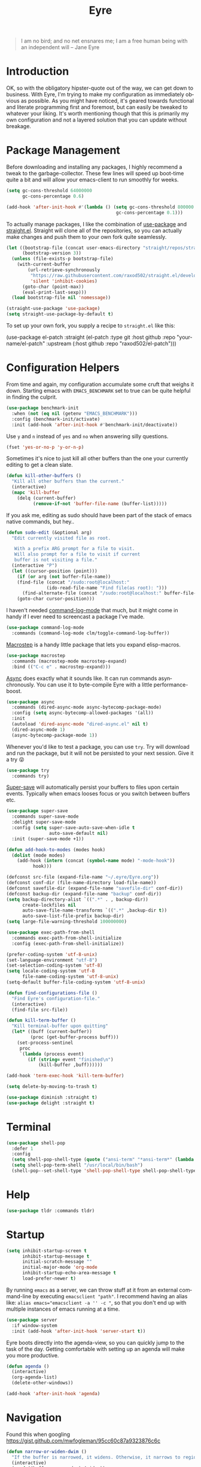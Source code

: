 #+TITLE:                Eyre
#+AUTHOR:               Henrik Kjerringvåg
#+EMAIL:                henrik@kjerringvåg.no
#+STARTUP:              overview noindent
#+SEQ_TODO:             TODO(t) INPROGRESS(i) REVIEW(r@) | DONE(d) CANCELED(c@)
#+TAGS:                 cheatsheet(c) noexport(n)
#+OPTIONS:              toc:nil num:nil author:nil date:nil
#+EXPORT_EXCLUDE_TAGS:  noexport
#+LANGUAGE:             en
#+PROPERTY:             header-args :mkdirp yes :noweb yes

#+BEGIN_QUOTE
I am no bird; and no net ensnares me; I am a free human being with
an independent will
-- Jane Eyre
#+END_QUOTE

\newpage

* Introduction
  
OK, so with the obligatory hipster-quote out of the way, we can get
down to business. With Eyre, I'm trying to make my configuration as
immediately obvious as possible. As you might have noticed, it's geared
towards functional and literate programming first and foremost, but
can easily be tweaked to whatever your liking.
It's worth mentioning though that this is primarily my own
configuration and not a layered solution that you can update without
breakage.
  
  
* Package Management
  
Before downloading and installing any packages, I highly recommend a
tweak to the garbage-collector. These few lines will speed up
boot-time quite a bit and will allow your emacs-client to run smoothly
for weeks.
#+BEGIN_SRC emacs-lisp
(setq gc-cons-threshold 64000000
      gc-cons-percentage 0.6)

(add-hook 'after-init-hook #'(lambda () (setq gc-cons-threshold 800000
                                         gc-cons-percentage 0.1)))
#+END_SRC

To actually manage packages, I like the combination of [[https://github.com/jwiegley/use-package][use-package]] and
[[https://github.com/raxod502/straight.el][straight.el]].  Straight will clone all of the repositories, so you can
actually make changes and push them to your own fork quite seamlessly.
#+BEGIN_SRC emacs-lisp
(let ((bootstrap-file (concat user-emacs-directory "straight/repos/straight.el/bootstrap.el"))
      (bootstrap-version 3))
  (unless (file-exists-p bootstrap-file)
    (with-current-buffer
        (url-retrieve-synchronously
         "https://raw.githubusercontent.com/raxod502/straight.el/develop/install.el"
         'silent 'inhibit-cookies)
      (goto-char (point-max))
      (eval-print-last-sexp)))
  (load bootstrap-file nil 'nomessage))

(straight-use-package 'use-package)
(setq straight-use-package-by-default t)
#+END_SRC
 
To set up your own fork, you supply a recipe to ~straight.el~ like this:
#+BEGIN_EXAMPLE emacs-lisp
(use-package el-patch
  :straight (el-patch :type git :host github :repo "your-name/el-patch"
                      :upstream (:host github
                                 :repo "raxod502/el-patch")))
#+END_EXAMPLE

 
* Configuration Helpers

From time and again, my configuration accumulate some cruft that
weighs it down. Starting emacs with ~EMACS_BENCHMARK~ set to true
can be quite helpful in finding the culprit.
#+BEGIN_SRC emacs-lisp
(use-package benchmark-init
  :when (not (eq nil (getenv "EMACS_BENCHMARK")))
  :config (benchmark-init/activate)
  :init (add-hook 'after-init-hook #'benchmark-init/deactivate))
#+END_SRC  

Use ~y~ and ~n~ instead of ~yes~ and ~no~ when answering silly questions.
#+BEGIN_SRC emacs-lisp
(fset 'yes-or-no-p 'y-or-n-p)
#+END_SRC  
 
Sometimes it's nice to just kill all other buffers than the one your
currently editing to get a clean slate.
#+BEGIN_SRC emacs-lisp
(defun kill-other-buffers ()
  "Kill all other buffers than the current."
  (interactive)
  (mapc 'kill-buffer
	(delq (current-buffer)
	      (remove-if-not 'buffer-file-name (buffer-list)))))
#+END_SRC

If you ask me, editing as sudo should have been part of the stack of
emacs native commands, but hey..
#+BEGIN_SRC emacs-lisp
(defun sudo-edit (&optional arg)
  "Edit currently visited file as root.

   With a prefix ARG prompt for a file to visit.
   Will also prompt for a file to visit if current
   buffer is not visiting a file."
  (interactive "P")
  (let ((cursor-position (point)))
    (if (or arg (not buffer-file-name))
	(find-file (concat "/sudo:root@localhost:"
			   (ido-read-file-name "Find file(as root): ")))
      (find-alternate-file (concat "/sudo:root@localhost:" buffer-file-name)))
    (goto-char cursor-position)))
#+END_SRC

I haven't needed [[https://github.com/lewang/command-log-mode][command-log-mode]] that much, but it might come in
handy if I ever need to screencast a package I've made.
#+BEGIN_SRC emacs-lisp
(use-package command-log-mode
  :commands (command-log-mode clm/toggle-command-log-buffer))
#+END_SRC
  
[[https://github.com/joddie/macrostep][Macrostep]] is a handy little package that lets you expand elisp-macros.
#+BEGIN_SRC emacs-lisp
(use-package macrostep
  :commands (macrostep-mode macrostep-expand)
  :bind (("C-c e" . macrostep-expand)))
#+END_SRC

[[https://github.com/jwiegley/emacs-async][Async]] does exactly what it sounds like. It can run commands
asynchronously. You can use it to byte-compile Eyre with a little
performance-boost.
#+BEGIN_SRC emacs-lisp
(use-package async
  :commands (dired-async-mode async-bytecomp-package-mode)
  :config (setq async-bytecomp-allowed-packages '(all))
  :init 
  (autoload 'dired-async-mode "dired-async.el" nil t)
  (dired-async-mode 1)
  (async-bytecomp-package-mode 1))
#+END_SRC
  
Whenever you'd like to test a package, you can use ~try~. Try will
download and run the package, but it will not be persisted to your
next session. Give it a try 😝
#+BEGIN_SRC emacs-lisp
(use-package try
  :commands try)
#+END_SRC

[[https://github.com/bbatsov/super-save][Super-save]] will automatically persist your buffers to files upon
certain events. Typically when emacs looses focus or you switch
between buffers etc.
#+BEGIN_SRC emacs-lisp
(use-package super-save
  :commands super-save-mode
  :delight super-save-mode
  :config (setq super-save-auto-save-when-idle t
                auto-save-default nil)
  :init (super-save-mode +1))
#+END_SRC

#+BEGIN_SRC emacs-lisp
(defun add-hook-to-modes (modes hook)
  (dolist (mode modes)
    (add-hook (intern (concat (symbol-name mode) "-mode-hook"))
	      hook)))
#+END_SRC
  
 
#+BEGIN_SRC emacs-lisp
(defconst src-file (expand-file-name "~/.eyre/Eyre.org"))
(defconst conf-dir (file-name-directory load-file-name))
(defconst savefile-dir (expand-file-name "savefile-dir" conf-dir))
(defconst backup-dir (expand-file-name "backup" conf-dir))
(setq backup-directory-alist `((".*" . , backup-dir))
      create-lockfiles nil
      auto-save-file-name-transforms `((".*" ,backup-dir t))
      auto-save-list-file-prefix backup-dir)
(setq large-file-warning-threshold 100000000)
#+END_SRC  

#+BEGIN_SRC emacs-lisp
(use-package exec-path-from-shell
  :commands exec-path-from-shell-initialize
  :config (exec-path-from-shell-initialize))
#+END_SRC

#+BEGIN_SRC emacs-lisp
(prefer-coding-system 'utf-8-unix)
(set-language-environment "utf-8")
(set-selection-coding-system 'utf-8)
(setq locale-coding-system 'utf-8
      file-name-coding-system 'utf-8-unix)
(setq-default buffer-file-coding-system 'utf-8-unix)
#+END_SRC
  
#+BEGIN_SRC emacs-lisp
(defun find-configurations-file ()
  "Find Eyre's configuration-file."
  (interactive)
  (find-file src-file))
#+END_SRC

#+BEGIN_SRC emacs-lisp
(defun kill-term-buffer ()
  "Kill terminal-buffer upon quitting"
  (let* ((buff (current-buffer))
         (proc (get-buffer-process buff)))
    (set-process-sentinel
     proc
     `(lambda (process event)
        (if (string= event "finished\n")
            (kill-buffer ,buff))))))

(add-hook 'term-exec-hook 'kill-term-buffer)
#+END_SRC

#+BEGIN_SRC emacs-lisp
(setq delete-by-moving-to-trash t)
#+END_SRC

#+BEGIN_SRC emacs-lisp
(use-package diminish :straight t)
(use-package delight :straight t)
#+END_SRC
 
  
* Terminal

#+BEGIN_SRC emacs-lisp
(use-package shell-pop
  :defer 1
  :config
  (setq shell-pop-shell-type (quote ("ansi-term" "*ansi-term*" (lambda nil (ansi-term shell-pop-term-shell)))))
  (setq shell-pop-term-shell "/usr/local/bin/bash")
  (shell-pop--set-shell-type 'shell-pop-shell-type shell-pop-shell-type))
#+END_SRC
          
 
* Help

#+BEGIN_SRC emacs-lisp
(use-package tldr :commands tldr)
#+END_SRC


* Startup
  
#+BEGIN_SRC emacs-lisp
(setq inhibit-startup-screen t
      inhibit-startup-message t
      initial-scratch-message ""
      initial-major-mode 'org-mode
      inhibit-startup-echo-area-message t
      load-prefer-newer t)
#+END_SRC
  
By running ~emacs~ as a server, we can throw stuff at it from an
external command-line by executing ~emacsclient "path"~. I recommend
having an alias like: ~alias emacs="emacsclient -a '' -c "~, so that you
don't end up with multiple instances of emacs running at a time.
  
#+BEGIN_SRC emacs-lisp
(use-package server
  :if window-system
  :init (add-hook 'after-init-hook 'server-start t))
#+END_SRC
  
Eyre boots directly into the agenda-view, so you can quickly jump to
the task of the day. Getting comfortable with setting up an agenda will
make you more productive.
  
#+BEGIN_SRC emacs-lisp
(defun agenda ()
  (interactive)
  (org-agenda-list)
  (delete-other-windows))

(add-hook 'after-init-hook 'agenda)
#+END_SRC
                                    
 
* Navigation

Found this when googling https://gist.github.com/mwfogleman/95cc60c87a9323876c6c
#+BEGIN_SRC emacs-lisp
(defun narrow-or-widen-dwim ()
  "If the buffer is narrowed, it widens. Otherwise, it narrows to region, or Org subtree."
  (interactive)
  (cond ((buffer-narrowed-p) (widen))
	((region-active-p) (narrow-to-region (region-beginning) (region-end)))
	((equal major-mode 'org-mode) (org-narrow-to-subtree))
	(t (error "Please select a region to narrow to"))))

(bind-key "C-c n" 'narrow-or-widen-dwim)
#+END_SRC

Enable mouse-support
#+BEGIN_SRC emacs-lisp
(xterm-mouse-mode t)
#+END_SRC

#+BEGIN_SRC emacs-lisp
(use-package rg
  :commands rg)
#+END_SRC
                             
 
* Menues
  
** Prefix-commands
   
#+BEGIN_SRC emacs-lisp
(define-prefix-command 'REPL)
(define-prefix-command 'buffers)
(define-prefix-command 'files)
(define-prefix-command 'git)
(define-prefix-command 'history)
(define-prefix-command 'projects)
(define-prefix-command 'toggle)
(define-prefix-command 'window)
#+END_SRC
   
** Aliases
   
Below is a list of aliases that makes it arguably easier to grok the
commands true purpose.
/Note that only commands without arguments will be possible to alias this way/

#+NAME: aliases
| alias                     | original                        |
|---------------------------+---------------------------------|
| buffers/kill              | kill-buffer                     |
| buffers/kill-other        | kill-other-buffers              |
| buffers/previous          | switch-to-prev-buffer           |
| buffers/list              | helm-mini                       |
| projects/find-file        | projectile-find-file            |
| projects/search           | helm-projectile-ag              |
| projects/last-search      | helm-resume                     |
| projects/switch           | projectile-persp-switch-project |
| window/kill               | persp-kill                      |
| window/rename             | persp-rename                    |
| window/switch             | persp-switch                    |
| window/switch-to-last     | persp-switch-last               |
| window/zoom               | text-scale-adjust               |
| window/split-vertically   | split-window-right              |
| window/split-horizontally | split-window-below              |
| toggle/fullscreen         | toggle-frame-fullscreen         |
| git/status                | magit-status                    |
| git/init                  | magit-init                      |
| git/log                   | magit-log-popup                 |
| git/diff                  | magit-diff-popup                |
| git/checkout              | magit-checkout                  |
| git/blame                 | magit-blame                     |
| git/pull                  | magit-pull                      |
| terminal                  | shell-pop                       |

Massage the table above into usable commands
#+BEGIN_SRC emacs-lisp :var aliases=aliases
(dolist (als (cdr aliases))
  (when (listp als)
    (defalias (intern (car als)) (intern (cadr als)))))
#+END_SRC

Some additional "aliases" that are interactive

#+BEGIN_SRC emacs-lisp
(defun buffers/scratch ()
  "Switch to existing or create a new scratch-buffer."
  (interactive)
  (switch-to-buffer-other-window (get-buffer-create "*scratch*")))
#+END_SRC
                                                                
 
* Bindings                                                       :cheatsheet:

The global prefix-key is ~SPC~, after hitting space, you'll be presented
with a ~which-key~ menu with the following bindings

| Key-binding | Command                   |
|-------------+---------------------------|
| SPC         | avy-goto-word-1           |
| '           | terminal                  |
| /           | helm-resume               |
| a           | agenda                    |
| b           | buffers                   |
| bp          | buffers/previous          |
| bb          | buffers/list              |
| bk          | buffers/kill              |
| bo          | buffers/kill-other        |
| bs          | buffers/scratch           |
| f           | files                     |
| ff          | helm-find-files           |
| fc          | find-configurations-file  |
| fs          | sudo-edit                 |
| g           | git                       |
| gb          | git/blame                 |
| gi          | git/init                  |
| gl          | git/log                   |
| gs          | git/status                |
| gd          | git/diff                  |
| gc          | git/checkout              |
| gp          | git/pull                  |
| h           | history                   |
| hu          | undo-tree-visualize       |
| hk          | helm-show-kill-ring       |
| r           | REPL                      |
| p           | projects                  |
| p/          | projects/search           |
| pf          | projects/find-file        |
| ps          | projects/switch           |
| tf          | toggle/fullscreen         |
| w           | window                    |
| ws          | window/switch             |
| wr          | window/rename             |
| wl          | window/switch-to-last     |
| wk          | window/kill               |
| wz          | window/zoom               |
| w           | window/split-vertically   |
| w-          | window/split-horizontally |
  
#+BEGIN_SRC emacs-lisp
(use-package general
  :defer 1
  :config
  (setq general-default-keymaps 'evil-normal-state-map)
  (general-define-key :prefix "SPC"
                      "SPC" 'avy-goto-word-1
                      "'"  'terminal
                      "/"  'helm-resume
                      "a"  'agenda
                      "b"  'buffers
                      "bp" 'buffers/previous
                      "bb" 'buffers/list
                      "bk" 'buffers/kill
                      "bo" 'buffers/kill-other
                      "bs" 'buffers/scratch
                      "f"  'files
                      "ff" 'helm-find-files
                      "fc" 'find-configurations-file
                      "fs" 'sudo-edit
                      "g"  'git
                      "gb" 'git/blame
                      "gi" 'git/init
                      "gl" 'git/log
                      "gs" 'git/status
                      "gd" 'git/diff
                      "gc" 'git/checkout
                      "h"  'history
                      "hu" 'undo-tree-visualize
                      "hk" 'helm-show-kill-ring
                      "r"  'REPL
                      "p"  'projects
                      "p/" 'projects/search
                      "pf" 'projects/find-file
                      "ps" 'projects/switch
                      "tf" 'toggle/fullscreen
                      "w"  'window
                      "ws" 'window/switch
                      "wr" 'window/rename
                      "wl" 'window/switch-to-last
                      "wk" 'window/kill
                      "wz" 'window/zoom
                      "w|" 'window/split-vertically
                      "w-" 'window/split-horizontally)
  :init
  (general-evil-setup t))
#+END_SRC
  
#+BEGIN_SRC emacs-lisp
(use-package which-key
  :defer 1
  :diminish which-key-mode
  :config (which-key-setup-minibuffer)
  :init (which-key-mode))
#+END_SRC 
  
Hydrated bindings
#+BEGIN_SRC emacs-lisp
(use-package hydra :straight t)
(use-package dash :straight t)
(use-package s :straight t)

(use-package major-mode-hydra
  :straight (major-mode-hydra :type git :host github :repo "hkjels/major-mode-hydra.el"
                              :upstream (:host github
                                         :repo "jerrypnz/major-mode-hydra.el"))
  :config 
  (require 'hydra)
  (require 'dash)
  (require 's)
  (major-mode-hydra-bind clojurec-mode "Connect"
    ("j" cider-jack-in "jack-in")
    ("J" cider-jack-in-clojurescript "jack-in-cljs")
    ("c" cider-connect "connect")
    ("R" cider-restart "restart")
    ("Q" cider-quit "quit"))

  (major-mode-hydra-bind clojurec-mode "Load"
    ("k" cider-load-buffer "buffer")
    ("l" cider-load-file "file")
    ("L" cider-load-all-project-ns "all-ns")
    ("r" cider-refresh "reload"))
  :bind ("C-M-m" . major-mode-hydra))
#+END_SRC
                                                                                                                                   
 
* Projects
  
#+BEGIN_SRC emacs-lisp
(use-package dumb-jump
  :commands (dumb-jump-mode dumb-jump-go-other-window)
  :config (setq dumb-jump-selector 'helm)
  :bind (("C-<tab>" . dumb-jump-go-other-window)))
#+END_SRC
  
#+BEGIN_SRC emacs-lisp
(defun open-project-at ()
  (cond ((file-exists-p (concat default-directory "/README*")) (find-file (concat default-directory "/README*")))
        ((file-exists-p (concat default-directory "/.git")) (magit-status))
        (t (projectile-find-file))))

(use-package projectile
  :straight t
  :commands (projectile-mode projectile-dired projectile-shell projectile-find-file)
  :diminish projectile-mode
  :config (setq projectile-completion-system 'helm
		            projectile-switch-project-action 'open-project-at)
  :init (projectile-global-mode))

(use-package perspective
  :straight (perspective :type git :host github :repo "hkjels/perspective-el" :branch "no-frame-local-vars"
                              :upstream (:host github
                                         :repo "nex3/perspective-el"))
  :config (persp-mode t))

(use-package persp-projectile
  :straight (persp-projectile :type git :host github :repo "hkjels/persp-projectile" :branch "frame-perspective-hash"
                              :upstream (:host github
                                         :repo "bbatsov/persp-projectile"))
  :after (perspective projectile))

(use-package helm
  :defer 1
  :bind (("M-x" . helm-M-x))
  :config
  (progn
    (setq helm-quick-update t
	  helm-candidate-number-limit 100
	  helm-locate-command "mdfind -name %s %s"
	  helm-ff-skip-boring-files t
	  helm-autoresize-min-height 10
	  helm-M-x-fuzzy-match t
	  helm-mode-fuzzy-match t
	  helm-apropos-fuzzy-match t
	  helm-buffers-fuzzy-matching t
	  helm-recentf-fuzzy-match t)
    (helm-autoresize-mode t)))

(use-package helm-flx
  :straight t
  :init (helm-flx-mode +1))

(use-package helm-projectile
  :commands (helm-projectile-switch-project helm-projectile-find-file)
  :init (helm-projectile-on))

(use-package ag
  :commands (ag ag-project ag-regexp))

(use-package helm-ag
  :after ag
  :commands (helm-ag helm-ag-this-file))

(use-package avy
  :commands (avy-goto-line avy-goto-char-2 avy-goto-word-1)
  :bind (("M-g l" . avy-goto-line)
	       ("M-g c" . avy-goto-char-2)))
#+END_SRC
  
#+BEGIN_SRC emacs-lisp
;(use-package asana
;  :load-path "~/.eyre/packages/asana.el"
;  :commands asana-tasklist
;  :bind (("C-c a" . asana-tasklist)))
#+END_SRC
                                                                                 
 
* Efficient Editing
  
#+BEGIN_SRC emacs-lisp
(use-package editorconfig
  :defer 1)
#+END_SRC

Evil introduces modal-bindings to emacs, similar to that of vim. As a
longtime vim-user, I must say it's like editing super-powers that I
can not leave behind.

#+BEGIN_SRC emacs-lisp
(use-package evil :init (evil-mode 1))

(use-package evil-iedit-state :after evil)

(use-package evil-exchange :after evil)

(use-package evil-ediff :after evil)

(use-package evil-surround
  :after evil
  :init (global-evil-surround-mode 1))

(use-package evil-visualstar
  :after evil
  :config (setq evil-visualstar/persistent t)
  :init (global-evil-visualstar-mode))

(use-package evil-commentary
  :after evil
  :config (evil-commentary-mode))
#+END_SRC
  
#+BEGIN_SRC emacs-lisp
(use-package key-chord
  :config (setq key-chord-two-keys-delay 0.05))

(use-package use-package-chords
  :after key-chord
  :init (key-chord-mode 1))
#+END_SRC

#+BEGIN_SRC emacs-lisp
(use-package yasnippet
  :diminish  yas-minor-mode
  :config (yas/load-directory "~/.eyre/snippets")
  :init (yas-global-mode t))
#+END_SRC
  
#+BEGIN_SRC emacs-lisp
(use-package hideshow
  :commands (hs-show-all hs-hide-all)
  :diminish hideshow-mode
  :config (setq hs-hide-comments-when-hiding-all nil)
  :init (add-hook 'prog-mode-hook 'hs-minor-mode)
  :bind (:map hs-minor-mode-map
              ("S-<tab>" . hs-show-all)
              ("A-<tab>" . hs-hide-all)))
#+END_SRC
  
#+BEGIN_SRC emacs-lisp
;(use-package chrome-emacsclient
;  :load-path "~/.eyre/packages/chrome-emacsclient"
;  :commands (chromeserv-find-file httpd/chromeserv/visit)
;  :after simple-httpd)
#+END_SRC

#+BEGIN_SRC emacs-lisp
(use-package multiple-cursors
  :commands (mc/mark-next-like-this mc/unmark-next-like-this mc/add-cursor-on-click)
  :bind (("M-." . mc/mark-next-like-this)
         ("M-," . mc/unmark-next-like-this)
         ("C-S-<mouse-1>" . mc/add-cursor-on-click)))
#+END_SRC

#+BEGIN_SRC emacs-lisp
(use-package saveplace
  :config (setq-default save-place t))
#+END_SRC
                                                                                          
 
* Version Control
  
Without this property set to true, you would most likely jump of a
cliff. It simply loads whatever changes that happens to files outside
of emacs. Usually happens when you switch branch etc.
  
#+BEGIN_SRC emacs-lisp
(global-auto-revert-mode t)
(add-hook 'dired-mode-hook 'auto-revert-mode)
#+END_SRC
  
Magit]] is pretty much the de-facto interface for git in Emacs and for
good reasons. I've set it up so it suits my vim-mussles a little better.
#+BEGIN_SRC emacs-lisp
(use-package magit
  :commands (magit-blame-mode
             magit-diff-popup
             magit-log-popup
             magit-statu)
  :config 
  (setq magit-no-confirm '(discard revert stage-all-changes unstage-all-changes))
  (general-define-key :prefix "SPC"))

(use-package magithub
  :after magit
  :config (magithub-feature-autoinject t))

(use-package evil-magit 
  :after magit)
#+END_SRC
  
~diff-hl~ will highlight changes in the left-margin, very much like a
fringe. It will also highlight changes in dired etc, so it's slightly
more versatile than the more popular ~git-gutter~.
#+BEGIN_SRC emacs-lisp
(use-package diff-hl
  :straight t
  :config (global-diff-hl-mode t))
#+END_SRC
                                         
 
* Services

#+BEGIN_SRC emacs-lisp
(use-package restclient
  :commands (restclient-mode restclient-http-send-current restclient-copy-curl-command))
#+END_SRC
      
 
* Aesthetics
  
#+BEGIN_SRC emacs-lisp
(use-package golden-ratio
  :commands (golden-ratio golden-ratio-mode)
  :diminish golden-ratio-mode
  :config (add-hook 'post-command-hook 'golden-ratio)
  :init (golden-ratio-mode 1))
#+END_SRC

#+BEGIN_SRC emacs-lisp
(setq-default line-spacing 12
              linum-relative-current-symbol "")
#+END_SRC
  
#+BEGIN_SRC emacs-lisp
(setq-default comment-column 60)
#+END_SRC

#+BEGIN_SRC emacs-lisp
(setq visible-bell t)
(setq auto-revert-verbose nil)
#+END_SRC

#+BEGIN_SRC emacs-lisp
(setq x-stretch-cursor t)
#+END_SRC

#+BEGIN_SRC emacs-lisp
(use-package all-the-icons
  :defer 1)

(use-package all-the-icons-dired
  :after all-the-icons
  :config (add-hook 'dired-mode-hook 'all-the-icons-dired-mode))
#+END_SRC
  
#+BEGIN_SRC emacs-lisp
(use-package nord-theme
  :init (load-theme 'nord t))

(use-package flatui-theme
  :disabled
  :init (load-theme 'flatui t))

(use-package flatui-dark-theme
  :disabled
  :init (load-theme 'flatui-dark t))

(use-package seti-theme
  :disabled
  :init
  (load-theme 'seti t))

(use-package sublime-themes
  :disabled
  :init
  ;; (load-theme 'brin t)
  ;; (load-theme 'hickey t)
  ;; (load-theme 'fogus t)
  ;; (load-theme 'junio t)
  )

(use-package material-theme
  :disabled
  :config
  (custom-theme-set-faces 'material
		  '(fringe ((t (:background "#181a26")))))
  :init (load-theme 'material :no-confirm))
#+END_SRC

#+BEGIN_SRC emacs-lisp
(use-package dimmer
  :commands dimmer-mode
  :config (setq dimmer-percent 0.4
                dimmer-exclusion-regexp "^\*")
  :init (dimmer-mode))
#+END_SRC

#+BEGIN_SRC emacs-lisp
(add-to-list 'custom-theme-load-path "~/.emacs.d/themes")
#+END_SRC

#+BEGIN_SRC emacs-lisp
(global-set-key (kbd "<A-up>") 'shrink-window)
(global-set-key (kbd "<A-down>") 'enlarge-window)
(global-set-key (kbd "<A-left>") 'shrink-window-horizontally)
(global-set-key (kbd "<A-right>") 'enlarge-window-horizontally)
#+END_SRC
  
I like using a GUI-version of Emacs, but I firmly dislike the amount
of chrome, this pretty much disables all of it for MacOS.
  
#+BEGIN_SRC emacs-lisp
(scroll-bar-mode -1)
(tool-bar-mode -1)
(global-hl-line-mode)
#+END_SRC
  
#+BEGIN_SRC emacs-lisp
(show-paren-mode t)
(set-frame-font "Fira Code")

(use-package spinner
  :defer 1)

(use-package beacon
  :commands (beacon-mode)
  :diminish (beacon-mode . "")
  :config (beacon-mode t))

(use-package anzu
  :defer 1
  :diminish anzu-mode
  :config (global-anzu-mode t))

(use-package fullframe
  :commands magit-status
  :config (fullframe magit-status magit-mode-quit-window))
#+END_SRC
  
#+BEGIN_SRC emacs-lisp
(use-package linum-relative
  :commands linum-relative-mode
  :diminish linum-relative-mode
  :init
  (add-hook 'prog-mode-hook 'linum-relative-mode))
#+END_SRC
  
#+BEGIN_SRC emacs-lisp
(use-package rainbow-delimiters
  :commands rainbow-delimiters-mode
  :diminish rainbow-delimiters-mode
  :config (add-hook 'prog-mode-hook 'rainbow-delimiters-mode))
#+END_SRC

#+BEGIN_SRC emacs-lisp
(use-package undo-tree
  :defer 1
  :diminish undo-tree-mode
  :config (defalias 'redo 'undo-tree-redo)
  :init (global-undo-tree-mode 1))
#+END_SRC
  
#+BEGIN_SRC emacs-lisp
(diminish 'undo-tree-mode)
(diminish 'eldoc-mode)
(diminish 'auto-fill-function (string 32 #xa7))
(diminish 'auto-revert-mode)
#+END_SRC

#+BEGIN_SRC emacs-lisp
(use-package telephone-line
  :after perspective
  :config 
  (progn
    (set-face-foreground 'persp-selected-face "SteelBlue4")
    (setq projectile-mode-line
          '(:eval (if (file-remote-p default-directory)
                      " P"
                    (format " P[%s]" (projectile-project-name))))
          telephone-line-lhs
          '((evil   . (telephone-line-evil-tag-segment))
            (accent . (telephone-line-vc-segment
                       telephone-line-erc-modified-channels-segment
                       telephone-line-process-segment))
            (nil    . (telephone-line-minor-mode-segment
                       telephone-line-buffer-segment))))
    (setq telephone-line-rhs
          '((nil . (telephone-line-misc-info-segment))
            (evil . (telephone-line-major-mode-segment))))
    (setq telephone-line-primary-right-separator 'telephone-line-abs-left
          telephone-line-secondary-right-separator 'telephone-line-abs-hollow-left)
    (setq telephone-line-height 24
          telephone-line-evil-use-short-tag t))
  :init
  (telephone-line-evil-config))
#+END_SRC

#+BEGIN_SRC emacs-lisp
(use-package focus
  :commands focus-mode)
#+END_SRC
                                                                                                                                                                                 
 
 * Language Support

#+BEGIN_SRC emacs-lisp
(setq-default truncate-lines t)
#+END_SRC

Here's a list of languages that I would like to treat like lisp
#+BEGIN_SRC emacs-lisp
(setq lisp-modes '(clojure
                   lisp
                   list-interaction
                   emacs-lisp))
#+END_SRC
  
Flycheck is an on the fly linter for a whole bunch of languages. For
some languages it might cause some performance-issues, so be aware.
#+BEGIN_SRC emacs-lisp
(use-package flycheck
  :straight t
  :defer 1
  :init (global-flycheck-mode))

(use-package flycheck-pos-tip
  :straight t
  :after (flycheck)
  :init (flycheck-pos-tip-mode))

(use-package flycheck-clojure
  :straight t
  :defer t
  :after (flycheck clojure-mode)
  :init (flycheck-clojure-setup))
#+END_SRC
  
Par-edit makes editing of s-expressions easier by keeping your
parenthesis balanced and adding key-bindings for some structural
modifications of code. It's mostly useful with lisps, but can also be
handy elsewhere as well, so learn par-edit. It's time well spent.
#+BEGIN_SRC emacs-lisp
(use-package paredit
  :commands paredit-mode
  :diminish paredit-mode
  :bind (("C-M-U" . paredit-forward-down))
  :init (add-hook-to-modes lisp-modes 'paredit-mode))
#+END_SRC

#+BEGIN_SRC emacs-lisp
(use-package paxedit
  :commands paxedit-mode
  :diminish paxedit-mode
  :bind (:map paxedit-mode-map
              ("M-<right>" . paxedit-transpose-forward)
              ("M-<left>" . paxedit-transpose-backward)
              ("M-<up>" . paxedit-backward-up)
              ("M-<down>" . paxedit-backward-end)
              ("M-b" . paxedit-previous-symbol)
              ("M-f" . paxedit-next-symbol)
              ("C-%" . paxedit-copy)
              ("C-&" . paxedit-kill)
              ("C-*" . paxedit-delete)
              ("C-^" . paxedit-sexp-raise)
              ("C-w" . paxedit-backward-kill)
              ("M-w" . paxedit-forward-kill)
              ("M-u" . paxedit-symbol-change-case)
              ("C-@" . paxedit-symbol-copy)
              ("C-#" . paxedit-symbol-ki)))
#+END_SRC
  
#+BEGIN_SRC emacs-lisp
(use-package company
  :diminish company-mode
  :init (global-company-mode))

(use-package company-quickhelp
  :after company
  :init (add-hook 'global-company-mode-hook #'company-quickhelp-mode))
#+END_SRC
  
#+BEGIN_SRC emacs-lisp
(use-package flyspell
  :disabled
  :commands flyspell-mode
  :diminish flyspell-mode
  :config (setq ispell-program-name "aspell"
                ispell-extra-args '("--sug-mode=ultra"))
  :init (progn
          (add-hook 'text-mode-hook 'flyspell-mode)
          (add-hook 'git-commit-mode-hook 'flyspell-mode)
          (add-hook 'prog-mode-hook 'flyspell-prog-mode)))

(use-package auto-dictionary
  :disabled
  :commands auto-dictionary-mode
  :init (add-hook 'flyspell-mode-hook (lambda () (auto-dictionary-mode t))))
#+END_SRC

#+BEGIN_SRC emacs-lisp
(use-package auto-highlight-symbol
  :straight t
  :config  (mapc (lambda (mode)
                (add-to-list 'ahs-modes mode))
              '(clojure-mode clojurescript-mode cider-repl-mode))
  :init (global-auto-highlight-symbol-mode t))
#+END_SRC
  
#+BEGIN_SRC emacs-lisp
  (defun use-symbols ()
    "Translate some defined words into unicode symbols"
    (setq prettify-symbols-alist
	  '(("defn"       . ?ƒ)
	    ("defn-"      . ?ʄ)
	    ("#("         . (?ƒ (Br . Bl) ?())
	     ("fn"         . ?ƒ)
	     ("#{"         . (?∈ (Br . Bl) ?{))
	     ("->"         . ?→)
	     ("->>"        . ?⇒)
	     ("partial"    . ?Ƥ)
	     ("comp"       . ?∘)
	     ("alpha"      . ?α)
	     ("beta"       . ?β)
	     ("delta"      . ?Δ)
	     ;; ("delta-time" . '(?Δ (Br . Bl) ?T )
	     ("pi"         . ?π)
	     ("not="       . ?≠)
	     (">="         . ?≥)
	     ("<="         . ?≤)
	     ("true"       . ?✓)
	     ("false"      . ?✘))))
#+END_SRC

** Clojure

#+BEGIN_SRC emacs-lisp
(defun clojure-hook ()
  (paredit-mode t)
  (paxedit-mode t)
  (eldoc-mode t)
  (subword-mode t)
  (rainbow-delimiters-mode t))
#+END_SRC

#+BEGIN_SRC emacs-lisp
(defun zprint ()
  (interactive)
  (let ((cmd (concat "lein zprint " buffer-file-name)))
    (basic-save-buffer)
    (shell-command cmd)))
#+END_SRC

#+BEGIN_SRC emacs-lisp
(use-package inf-clojure
  :after clojure-mode
  :init (inf-clojure-minor-mode))
#+END_SRC
   
#+BEGIN_SRC emacs-lisp
(defun cider-debug-create-local-let (start end)
  (interactive "r")
  (if cider--debug-mode-response
      (nrepl-dbind-response cider--debug-mode-response (locals)
        (let* ((code (buffer-substring-no-properties start end))
               (bindings (apply #'append locals))
               (formatted-bindings (mapconcat 'identity bindings " ")))
          (kill-new (format "(let [%s]\n %s)" formatted-bindings code))
          (message "copied let form to kill ring")))
    (message "No debugging information found.")))

(use-package cider
  :after clojure-mode
  :diminish cider-mode
  :bind (:map cider-mode-map
              ("C-c f" . zprint))
  :config
  (setq nrepl-log-messages t
        nrepl-buffer-name-show-port t
        cider-repl-pop-to-buffer-on-connect nil
        cider-font-lock-dynamically '(macro core function var partial comp -> ->>)
        cider-overlays-use-font-lock t
        cider-eldoc-display-context-dependent-info t
        cider-repl-display-help-banner t
        cider-show-error-buffer t
        cider-auto-select-error-buffer t
        cider-repl-history-file "~/.eyre/cider-history"
        cider-repl-wrap-history t
        cider-repl-use-pretty-printing t
        cider-cljs-clojure-repl "clj -Sdeps '{:deps {org.clojure/clojurescript {:mvn/version \"1.10.64\"}}}' -m cljs.main -r"
        cider-cljs-lein-repl "(do (require 'figwheel-sidecar.repl-api)
                                  (figwheel-sidecar.repl-api/start-figwheel!)
                                  (figwheel-sidecar.repl-api/cljs-repl))"
        cider-pprint-fn 'fipp)
  :init
  (add-hook 'clojure-mode-hook 'use-symbols)
  (add-hook 'cider-mode-hook #'clojure-hook)
  (add-hook 'cider-repl-mode-hook #'clojure-hook)
  (global-prettify-symbols-mode t))
#+END_SRC

#+BEGIN_SRC emacs-lisp
(use-package re-jump
   :straight (re-jump :type git :host github :repo "oliyh/re-jump.el"))
#+END_SRC
 
#+BEGIN_SRC emacs-lisp
(defun cider-format-before-save () 
  (interactive)
  (add-hook 'before-save-hook 'cider-format-buffer t t))

(use-package clojure-mode
  :defer 1
  :commands (clojure-mode clojurescript-mode clojurec-mode)
  :mode ("\\.edn$" "\\.boot$")
  :config
  (setq clojure-align-forms-automatically t
        clojure-indent-style ':always-align
        initial-scratch-message nil)
  :init 
  (add-hook 'clojure-mode-hook 'cider-format-before-save)
  (add-hook 'clojure-mode-hook 'cider-mode))
#+END_SRC
   
#+BEGIN_SRC emacs-lisp
(use-package clj-refactor
  :after cider-mode
  :diminish clj-refactor-mode
  :config (progn
            (setq cljr-warn-on-eval nil
                  cljr-magic-requires t
                  cljr-favor-prefix-notation nil
                  cljr-favor-private-functions nil
                  cljr-auto-sort-ns t
                  cljr-clojure-test-declaration "[clojure.test :refer :all]"
                  cljr-magic-require-namespaces
                  (append cljr-magic-require-namespaces
                          '(("edn"       . "clojure.edn")
                            ("spec"      . "clojure.spec")
                            ("stest"     . "clojure.spec.test")
                            ("str"       . "clojure.string"))))
            (cljr-add-keybindings-with-prefix "C-c e")
            (advice-add 'cljr-add-require-to-ns :after
                        (lambda (&rest _)
                          (yas-next-field)
                          (yas-next-field))))
  :init
  (add-hook 'clojure-mode-hook 'clj-refactor-mode))
#+END_SRC


*** Snippets

#+BEGIN_SRC snippet :tangle ~/.eyre/snippets/clojure-mode/separator
# name: separator
# key: -
# --
;; ${1:Heading} ${1:$(make-string (- 71 (string-width yas-text)) ?\-)}
$0
#+END_SRC

#+BEGIN_SRC snippet :tangle ~/.eyre/snippets/clojure-mode/c
# name: comment
# key: c
# --
(comment
  $0)
#+END_SRC

#+BEGIN_SRC snippet :tangle ~/.eyre/snippets/clojure-mode/wlet
# name: wlet
# key: wlet
# --
(when-let [$2 $1]
  $3)$>
  $0$>
#+END_SRC

#+BEGIN_SRC snippet :tangle ~/.eyre/snippets/clojure-mode/ilet
# name: ilet
# key: ilet
# --
(if-let [$2 $1]
  $3)$>
  $0$>
#+END_SRC

#+BEGIN_SRC snippet :tangle ~/.eyre/snippets/clojure-mode/cond
# name: cond
# key: cond
# --
(cond
  ($1) $2
  ($3) $4
  :else $5)
#+END_SRC

#+BEGIN_SRC snippet :tangle ~/.eyre/snippets/clojure-mode/try
# name: try
# key: try
# --
(try
  $1$>
  (catch ${2:Exception} e$>
    $3$>))$>
#+END_SRC

#+BEGIN_SRC snippet :tangle ~/.eyre/snippets/clojure-mode/go
# name: timeout
# key: timeout
# --
(go (<! (timeout $1))
  ($0))
#+END_SRC

#+BEGIN_SRC snippet :tangle ~/.eyre/snippets/clojure-mode/reg-event-fx
# name: reg-event-fx
# key: fx
# --
(re-frame/reg-event-fx
  ::$1
  (fn [{:keys [db]} [k $2]]
    $0))
#+END_SRC

#+BEGIN_SRC snippet :tangle ~/.eyre/snippets/clojure-mode/reg-event-db
# name: reg-event-db
# key: db
# --
(re-frame/reg-event-db
  ::$1
  (fn [db [k $2]]
    $0))
#+END_SRC

#+BEGIN_SRC snippet :tangle ~/.eyre/snippets/clojure-mode/reg-sub
# name: reg-sub
# key: sub
# --
(re-frame/reg-sub
  ::$1
  (fn [db ${2:path}]
    (get-in db $2))
#+END_SRC

#+BEGIN_SRC snippet :tangle ~/.eyre/snippets/clojure-mode/log
# name: util/log
# key: l
# --
(util/log $0)
#+END_SRC

#+BEGIN_SRC snippet :tangle ~/.eyre/snippets/clojure-mode/extract-keys
# name: extract-keys
# key: ek
# --
{:keys [${1:keys}]${2: :or {$3}}}
#+END_SRC

#+BEGIN_SRC snippet :tangle ~/.eyre/snippets/clojure-mode/defm
# name: defmulti
# key: defm
# --
(defmulti ${1:name} ${2:"${3:docstring?}" {:arglists '([$5])}}
  (fn [${5:args}]
    $6)
  ${4::default ::default})

${4:(defmethod $1 ::default [_] $7)}

(defmethod $1 ${8:match}
  [${9:args}]
  $10)

(defmethod $1 ${11:match}
  [$9]
  $0)
#+END_SRC

** Elm
   
#+BEGIN_SRC emacs-lisp
(use-package elm-mode
  :config (setq elm-format-on-save t))

;(use-package flycheck-elm
;  :after (elm-mode flycheck)
;  :init (add-hook 'flycheck-mode-hook #'flycheck-elm-setup))
#+END_SRC
   
** Org
   
#+BEGIN_SRC emacs-lisp :exports both
(defun org-mode-defaults ()
  (turn-on-auto-fill))

(use-package org
  :defer 1
  :bind (("C-c c" . org-capture))
  :config
  (require 'ob-tangle)
  (require 'ox-latex)
                                        ; (use-package org-habit)
  (load-library "find-lisp")
  (add-to-list 'org-latex-packages-alist '("" "minted"))
  (add-to-list 'org-latex-packages-alist '("" "listings"))
  (add-to-list 'org-latex-packages-alist '("" "color"))
  (setq org-directory (expand-file-name "~/org")
        org-default-notes-file (concat org-directory "/Notes.org")
        org-agenda-files (find-lisp-find-files org-directory "\.org$")
        org-agenda-start-with-follow-mode t
        org-hide-emphasis-markers t
        org-ditaa-jar-path "/usr/local/bin/ditaa"
        org-src-window-setup 'current-window
        org-confirm-babel-evaluate nil
        org-edit-src-content-indentation 0
        org-src-tab-acts-natively t
        org-src-fontify-natively t
        org-latex-listings 'minted
        org-export-with-smart-quotes t
        org-ellipsis "•••"
        org-adapt-indentation nil
        org-latex-logfiles-extensions (quote ("lof" "lot" "tex~" "aux" "idx" "log" "out" "toc" "nav" "snm" "vrb" "dvi" "fdb_latexmk" "blg" "brf" "fls" "entoc" "ps" "spl" "bbl"))
        org-latex-listings 'minted
        org-latex-pdf-process
        '("pdflatex -shell-escape -interaction nonstopmode -output-directory %o %f"
          "pdflatex -shell-escape -interaction nonstopmode -output-directory %o %f"
          "pdflatex -shell-escape -interaction nonstopmode -output-directory %o %f"))
  (org-babel-do-load-languages
   (quote org-babel-load-languages)
   (quote ((emacs-lisp . t)
           (dot . t)
           (org . t)
           (ditaa . t)
           (clojure . t)
           (css . t)
           (haskell . t)
           (makefile . t))))
  (add-hook 'org-mode-hook 'org-mode-defaults))
#+END_SRC

#+BEGIN_SRC emacs-lisp
(use-package ob-restclient
  :after (org restclient)
  :config
  (org-babel-do-load-languages
   (quote org-babel-load-languages)
   (quote ((restclient . t)))))
#+END_SRC

#+BEGIN_SRC emacs-lisp
(use-package ledger-mode
  :defer 1)
#+END_SRC

I use some languages from org-mode more than others and it's kind of
tedious to write their full-name etc every time I want to blurb out
some code, so here's a few handy shortcuts

#+BEGIN_SRC emacs-lisp
                                        ; Clojure-code
(add-to-list 'org-structure-template-alist
             (list "clj" "#+BEGIN_SRC clojure\n?\n#+END_SRC" "<src lang=\"clojure\">\n?\n</src>"))

                                        ; Emacs-lisp-code
(add-to-list 'org-structure-template-alist
             (list "el" "#+BEGIN_SRC emacs-lisp\n?\n#+END_SRC" "<src lang=\"emacs-lisp\">\n?\n</src>"))

                                        ; Haskell-code
(add-to-list 'org-structure-template-alist
             (list "hs" "#+BEGIN_SRC haskell\n?\n#+END_SRC" "<src lang=\"haskell\">\n?\n</src>"))
#+END_SRC

#+BEGIN_SRC emacs-lisp
(use-package org-sticky-header
  :defer t
  :after org)
#+END_SRC

#+BEGIN_SRC emacs-lisp
(use-package org-bullets
  :defer t
  :after org
  :config (setq org-bullets-bullet-list '("●"))
  :init (add-hook 'org-mode-hook #'org-bullets-mode))
#+END_SRC

I'd like to get started journaling everything that affects my
well-being and progression. That means, I would like an entry for each
day that summarizes all my flaws and achievements. It will also need a
bit or two where I reflect upon it and possibly set a goal.

#+BEGIN_SRC emacs-lisp
(setq org-capture-templates
      `(("a" "Automate" entry (file+datetree ,(expand-file-name (concat org-directory "/Automation.org"))) "* %^{prompt}\n\n%?")
        ("j" "Jornal" entry (file+datetree ,(expand-file-name (concat org-directory "/Journal.org"))) "* %U %?\n%i\n")))
#+END_SRC

*** Snippets

#+BEGIN_SRC snippet :tangle ~/.eyre/snippets/org-mode/doc
# name: doc
# key: #+
# --
,#+TITLE:                $1
${2:#+SUBTITLE:             $3}
,#+AUTHOR:               `user-full-name`
,#+EMAIL:                `user-mail-address`

,#+LANGUAGE:             en

,#+SEQ_TODO:             TODO(t) INPROGRESS(i) REVIEW(r@) | DONE(d) CANCELED(c@)
,#+TAGS:                 noexport(n)
,#+EXPORT_EXCLUDE_TAGS:  noexport
,#+OPTIONS:              toc:4 h:4
#+END_SRC

** Web

#+BEGIN_SRC emacs-lisp
(use-package web-mode
  :defer 1
  :config (setq web-mode-markup-indent-offset 2
                web-mode-css-indent-offset 2
                web-mode-code-indent-offset 2
                web-mode-enable-auto-closing t
                web-mode-enable-auto-quoting t))
#+END_SRC

#+BEGIN_SRC emacs-lisp
(use-package emmet-mode
  :defer 1
  :init (add-hook-to-modes '(sgml-mode-hook css-mode-hook) 'emmet-mode))
#+END_SRC

#+BEGIN_SRC emacs-lisp
(use-package js2-mode
  :defer 1
  :mode ("\\.js$'" . js2-mode)
  :bind (:map js2-mode-map
              ("{" . paredit-open-curly)
              ("}" . paredit-close-curly-and-newline))
  :init (custom-set-variables
         '(js2-basic-offset 2)
         '(js2-bounce-indent-p t)
         '(tab-width 2)
         '(indent-tabs-mode nil)
         '(js2-highlight-level 3)))

(use-package ac-js2
  :after js2-mode
  :init (progn
          (add-hook 'js-mode-hook 'js2-minor-mode)
          (add-hook 'js2-mode-hook 'ac-js2-mode)))
#+END_SRC

#+BEGIN_SRC emacs-lisp
(use-package prettier-js
  :defer 1
  :init (add-hook 'js2-mode-hook 'prettier-js-mode))
#+END_SRC

#+BEGIN_SRC emacs-lisp
(use-package company-tern
  :defer 1
  :config (add-to-list 'company-backends 'company-tern))
#+END_SRC

** Markdown

#+BEGIN_SRC emacs-lisp
(use-package markdown-mode
  :commands (markdown-mode))
#+END_SRC
                                                                                                                                                                                                                                                                                                                                                                                                                                                                                                                                                                                          
 
* Abbreviations

#+NAME: abbrev-table
| Abbreviation      | Full specimen |
|-------------------+---------------|
| very afraid       | terrified     |
| very angry        | furious       |
| very bad          | atrocious     |
| very beautiful    | exquisite     |
| very big          | immense       |
| very bright       | dazzling      |
| very capable      | accomplished  |
| very clean        | spotless      |
| very clever       | brilliant     |
| very cold         | freezing      |
| very conventional | conservative  |
| very dirty        | squalid       |
| very dry          | parched       |
| very eager        | keen          |
| very fast         | quick         |
| very fierce       | ferocious     |
| very good         | superb        |
| very happy        | jubilant      |
| very hot          | scalding      |
| very hungry       | ravenous      |
| very large        | colossal      |
| very lively       | vivacious     |
| very loved        | adored        |
| very neat         | immaculate    |
| very old          | ancient       |
| very poor         | destitute     |
| very pretty       | beautiful     |
| very quiet        | silent        |
| very risky        | perilous      |
| very roomy        | spacious      |
| very rude         | vulgar        |
| very serious      | solemn        |
| very small        | tiny          |
| very strong       | unyielding    |
| very stupid       | idiotic       |
| very tasty        | delicious     |
| very thin         | gaunt         |
| very tired        | exhausted     |
| very ugly         | hideous       |
| very valuable     | precious      |
| very weak         | feeble        |
| very wet          | soaked        |
| very wicked       | villainous    |
| very wise         | sagacious     |
| very worried      | anxious       |
| disapproval       | ಠ_ಠ           |
| shrug             | ¯\_(ツ)_/¯    |

#+BEGIN_SRC emacs-lisp :var abbrev-table=abbrev-table
(let* ((dyn `(("@name" ,user-full-name)
              ("@mail" ,user-mail-address)))
       (abbreviations (append dyn abbrev-table)))
  (define-abbrev-table 'global-abbrev-table abbreviations))
#+END_SRC
 

* Box-specific Preferences

So Eyre does not have the layered goodness of Spacemacs and other
similar run-commands, but you can override and add your own shit as
long as you keep it locally. Touch a file at ~~/.eyre.local~ and
sprinkle it with some magical elisp-dust and you should be all set.
#+BEGIN_SRC emacs-lisp
(let ((path (expand-file-name "~/.eyre.local")))
  (when (file-exists-p path)
      (load-file path)))
#+END_SRC
           
 
* Notes of Improvement

** TODO Make fancy-symbols compatible with formatters
** TODO When reloading Eyre, perspectives should be conserved
** TODO Automatically open browser when connecting to a browser-REPL    
